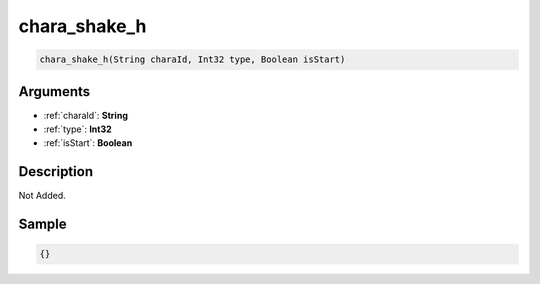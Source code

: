 .. _chara_shake_h:

chara_shake_h
========================

.. code-block:: text

	chara_shake_h(String charaId, Int32 type, Boolean isStart)


Arguments
------------

* :ref:`charaId`: **String**
* :ref:`type`: **Int32**
* :ref:`isStart`: **Boolean**

Description
-------------

Not Added.

Sample
-------------

.. code-block:: json

	{}

